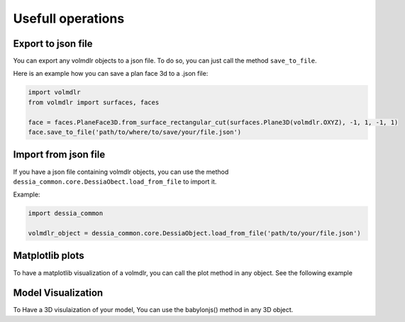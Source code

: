 ==================
Usefull operations
==================

Export to json file
******************

You can export any volmdlr objects to a json file. To do so, you can just call the method ``save_to_file``.

Here is an example how you can save a plan face 3d to a .json file:

.. code-block:: python

    import volmdlr
    from volmdlr import surfaces, faces

    face = faces.PlaneFace3D.from_surface_rectangular_cut(surfaces.Plane3D(volmdlr.OXYZ), -1, 1, -1, 1)
    face.save_to_file('path/to/where/to/save/your/file.json')


Import from json file
********************

If you have a json file containing volmdlr objects, you can use the method ``dessia_common.core.DessiaObect.load_from_file`` to import it.

Example:

.. code-block:: python

    import dessia_common

    volmdlr_object = dessia_common.core.DessiaObject.load_from_file('path/to/your/file.json')

Matplotlib plots
****************
To have a matplotlib visualization of a volmdlr, you can call the plot method in any object. See the following example

Model Visualization
*******************

To Have a 3D visulaization of your model, You can use the babylonjs() method in any 3D object.
